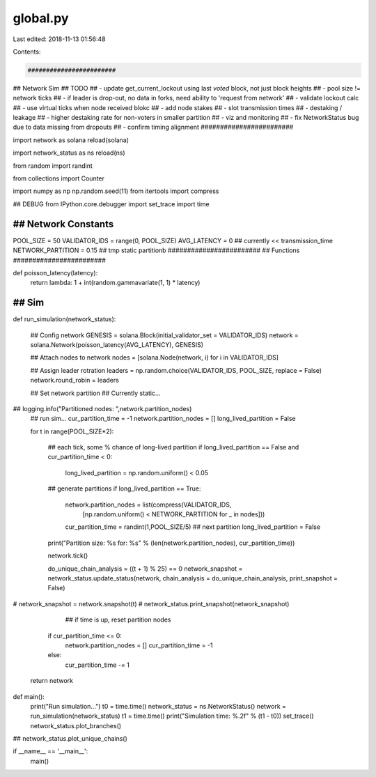 global.py
=========

Last edited: 2018-11-13 01:56:48

Contents:

.. code-block:: py

    ########################
## Network Sim
## TODO
## - update get_current_lockout using last *voted* block, not just block heights
## - pool size != network ticks
## - if leader is drop-out, no data in forks, need ability to 'request from network'
## - validate lockout calc
## - use virtual ticks when node received blokc
## - add node stakes
## - slot transmission times
## - destaking / leakage
##   - higher destaking rate for non-voters in smaller partition
## - viz and monitoring
## - fix NetworkStatus bug due to data missing from dropouts
## - confirm timing alignment
########################

import network as solana
reload(solana)

import network_status as ns
reload(ns)

from random import randint

from collections import Counter

import numpy as np
np.random.seed(11)
from itertools import compress



## DEBUG
from IPython.core.debugger import set_trace
import time


########################
## Network Constants
########################
POOL_SIZE = 50
VALIDATOR_IDS = range(0, POOL_SIZE)
AVG_LATENCY = 0 ## currently << transmission_time
NETWORK_PARTITION = 0.15 ## tmp static partitionb
########################
## Functions
########################

def poisson_latency(latency):
    return lambda: 1 + int(random.gammavariate(1, 1) * latency)

########################
## Sim
########################
def run_simulation(network_status):
    
    ## Config network
    GENESIS = solana.Block(initial_validator_set = VALIDATOR_IDS)
    network = solana.Network(poisson_latency(AVG_LATENCY), GENESIS)

    ## Attach nodes to network
    nodes = [solana.Node(network, i) for i in VALIDATOR_IDS]


    ## Assign leader rotration
    leaders = np.random.choice(VALIDATOR_IDS, POOL_SIZE, replace = False)
    network.round_robin = leaders

    ## Set network partition
    ## Currently static...

##    logging.info("Partitioned nodes: ",network.partition_nodes)
    ## run sim...
    cur_partition_time = -1
    network.partition_nodes = []
    long_lived_partition = False

    for t in range(POOL_SIZE*2):

        ## each tick, some % chance of long-lived partition
        if long_lived_partition == False and cur_partition_time < 0:
            long_lived_partition = np.random.uniform() < 0.05


        
        ## generate partitions
        if long_lived_partition == True:
            network.partition_nodes = list(compress(VALIDATOR_IDS,\
                                                    [np.random.uniform() < NETWORK_PARTITION for _ in nodes]))
            cur_partition_time = randint(1,POOL_SIZE/5) ## next partition
            long_lived_partition = False
        

        print("Partition size: %s for: %s" % (len(network.partition_nodes), cur_partition_time))
            

        network.tick()

        do_unique_chain_analysis = ((t + 1) % 25) == 0
        network_snapshot = network_status.update_status(network, chain_analysis = do_unique_chain_analysis, print_snapshot = False)
        
#        network_snapshot = network.snapshot(t)
#        network_status.print_snapshot(network_snapshot)

                ## if time is up, reset partition nodes
        if cur_partition_time <= 0:
            network.partition_nodes = []
            cur_partition_time = -1
        else:
            cur_partition_time -= 1

    return network


def main():
    print("Run simulation...")
    t0 = time.time()
    network_status = ns.NetworkStatus()
    network = run_simulation(network_status)
    t1 = time.time()
    print("Simulation time: %.2f" % (t1 - t0))
    set_trace()
    network_status.plot_branches()

        
##    network_status.plot_unique_chains()

if __name__ == '__main__':
    main()


